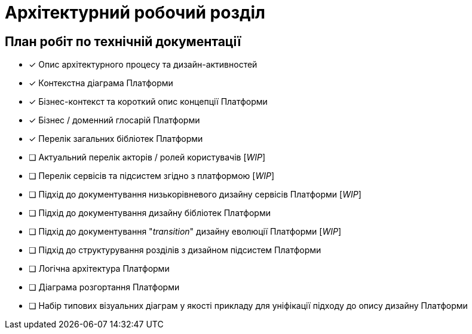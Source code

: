 = Архітектурний робочий розділ

== План робіт по технічній документації

* [x] Опис архітектурного процесу та дизайн-активностей
* [x] Контекстна діаграма Платформи
* [x] Бізнес-контекст та короткий опис концепції Платформи
* [x] Бізнес / доменний глосарій Платформи
* [x] Перелік загальних бібліотек Платформи
* [ ] Актуальний перелік акторів / ролей користувачів [_WIP_]
* [ ] Перелік сервісів та підсистем згідно з платформою [_WIP_]
* [ ] Підхід до документування низькорівневого дизайну сервісів Платформи [_WIP_]
* [ ] Підхід до документування дизайну бібліотек Платформи
* [ ] Підхід до документування "_transition_" дизайну еволюції Платформи [_WIP_]
* [ ] Підхід до структурування розділів з дизайном підсистем Платформи
* [ ] Логічна архітектура Платформи
* [ ] Діаграма розгортання Платформи
* [ ] Набір типових візуальних діаграм у якості прикладу для уніфікації підходу до опису дизайну Платформи